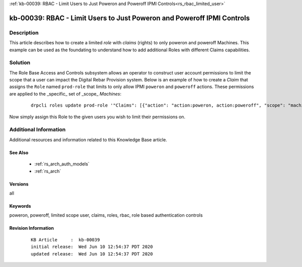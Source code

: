 .. Copyright (c) 2020 RackN Inc.
.. Licensed under the Apache License, Version 2.0 (the "License");
.. Digital Rebar Provision documentation under Digital Rebar master license

.. REFERENCE kb-00000 for an example and information on how to use this template.
.. If you make EDITS - ensure you update footer release date information.

:ref:`kb-00039: RBAC - Limit Users to Just Poweron and Poweroff IPMI Controls<rs_rbac_limited_user>`

.. _rs_kb_00039:

kb-00039: RBAC - Limit Users to Just Poweron and Poweroff IPMI Controls
~~~~~~~~~~~~~~~~~~~~~~~~~~~~~~~~~~~~~~~~~~~~~~~~~~~~~~~~~~~~~~~~~~~~~~~


Description
-----------

This article describes how to create a limited *role* with *claims* (rights) to only poweron and poweroff
Machines.  This example can be used as the foundating to understand how to add additional Roles with
different Claims capabilities.


Solution
--------

The Role Base Access and Controls subsystem allows an operator to construct user account permissions to limit
the scope that a user can impact the Digital Rebar Provision system.  Below is an example of how to create
a *Claim* that assigns the ``Role`` named ``prod-role`` that limits to only allow IPMI ``poweron`` and
``poweroff`` actions.  These permissions are applied to the _specific_ set of _scope_ *Machines*:

  ::

    drpcli roles update prod-role '"Claims": [{"action": "action:poweron, action:poweroff", "scope": "machines", "specific": "*"}]'

Now simply assign this Role to the given users you wish to limit their permissions on.


Additional Information
----------------------

Additional resources and information related to this Knowledge Base article.


See Also
========

  * :ref:`rs_arch_auth_models`
  * :ref:`rs_arch`


Versions
========

all


Keywords
========

poweron, poweroff, limited scope user, claims, roles, rbac, role based authentication controls


Revision Information
====================
  ::

    KB Article     :  kb-00039
    initial release:  Wed Jun 10 12:54:37 PDT 2020
    updated release:  Wed Jun 10 12:54:37 PDT 2020

